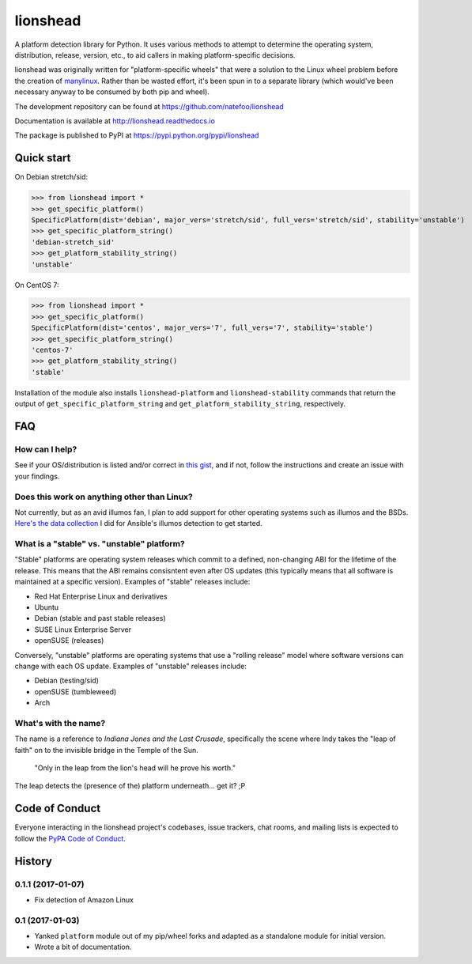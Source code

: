 lionshead
=========

A platform detection library for Python. It uses various methods to attempt to
determine the operating system, distribution, release, version, etc., to aid
callers in making platform-specific decisions.

lionshead was originally written for "platform-specific wheels" that were a
solution to the Linux wheel problem before the creation of `manylinux
<https://github.com/pypa/manylinux/>`_. Rather than be wasted effort, it's been
spun in to a separate library (which would've been necessary anyway to be
consumed by both pip and wheel).

The development repository can be found at `<https://github.com/natefoo/lionshead>`_

Documentation is available at `<http://lionshead.readthedocs.io>`_

The package is published to PyPI at `<https://pypi.python.org/pypi/lionshead>`_

Quick start
-----------

On Debian stretch/sid:

>>> from lionshead import *
>>> get_specific_platform()
SpecificPlatform(dist='debian', major_vers='stretch/sid', full_vers='stretch/sid', stability='unstable')
>>> get_specific_platform_string()
'debian-stretch_sid'
>>> get_platform_stability_string()
'unstable'

On CentOS 7:

>>> from lionshead import *
>>> get_specific_platform()
SpecificPlatform(dist='centos', major_vers='7', full_vers='7', stability='stable')
>>> get_specific_platform_string()
'centos-7'
>>> get_platform_stability_string()
'stable'

Installation of the module also installs ``lionshead-platform`` and
``lionshead-stability`` commands that return the output of
``get_specific_platform_string`` and ``get_platform_stability_string``,
respectively.

FAQ
---

How can I help?
~~~~~~~~~~~~~~~

See if your OS/distribution is listed and/or correct in `this gist
<https://gist.github.com/natefoo/814c5bf936922dad97ff>`_, and if not, follow
the instructions and create an issue with your findings.

Does this work on anything other than Linux?
~~~~~~~~~~~~~~~~~~~~~~~~~~~~~~~~~~~~~~~~~~~~

Not currently, but as an avid illumos fan, I plan to add support for other
operating systems such as illumos and the BSDs. `Here's the data collection
<https://gist.github.com/natefoo/7af6f3d47bb008669467>`_ I did for Ansible's
illumos detection to get started.

What is a "stable" vs. "unstable" platform?
~~~~~~~~~~~~~~~~~~~~~~~~~~~~~~~~~~~~~~~~~~~

"Stable" platforms are operating system releases which commit to a defined,
non-changing ABI for the lifetime of the release. This means that the ABI
remains consisntent even after OS updates (this typically means that all
software is maintained at a specific version). Examples of "stable" releases
include:

* Red Hat Enterprise Linux and derivatives
* Ubuntu
* Debian (stable and past stable releases)
* SUSE Linux Enterprise Server
* openSUSE (releases)

Conversely, "unstable" platforms are operating systems that use a "rolling
release" model where software versions can change with each OS update. Examples
of "unstable" releases include:

* Debian (testing/sid)
* openSUSE (tumbleweed)
* Arch

What's with the name?
~~~~~~~~~~~~~~~~~~~~~
The name is a reference to *Indiana Jones and the Last Crusade*, specifically
the scene where Indy takes the "leap of faith" on to the invisible bridge in
the Temple of the Sun.

    "Only in the leap from the lion's head will he prove his worth."

The leap detects the (presence of the) platform underneath... get it? ;P

Code of Conduct
---------------

Everyone interacting in the lionshead project's codebases, issue trackers, chat
rooms, and mailing lists is expected to follow the `PyPA Code of Conduct`_.

.. _PyPA Code of Conduct: https://www.pypa.io/en/latest/code-of-conduct/


History
-------

0.1.1 (2017-01-07)
~~~~~~~~~~~~~~~~~~

- Fix detection of Amazon Linux

0.1 (2017-01-03)
~~~~~~~~~~~~~~~~

- Yanked ``platform`` module out of my pip/wheel forks and adapted as a
  standalone module for initial version.
- Wrote a bit of documentation.


